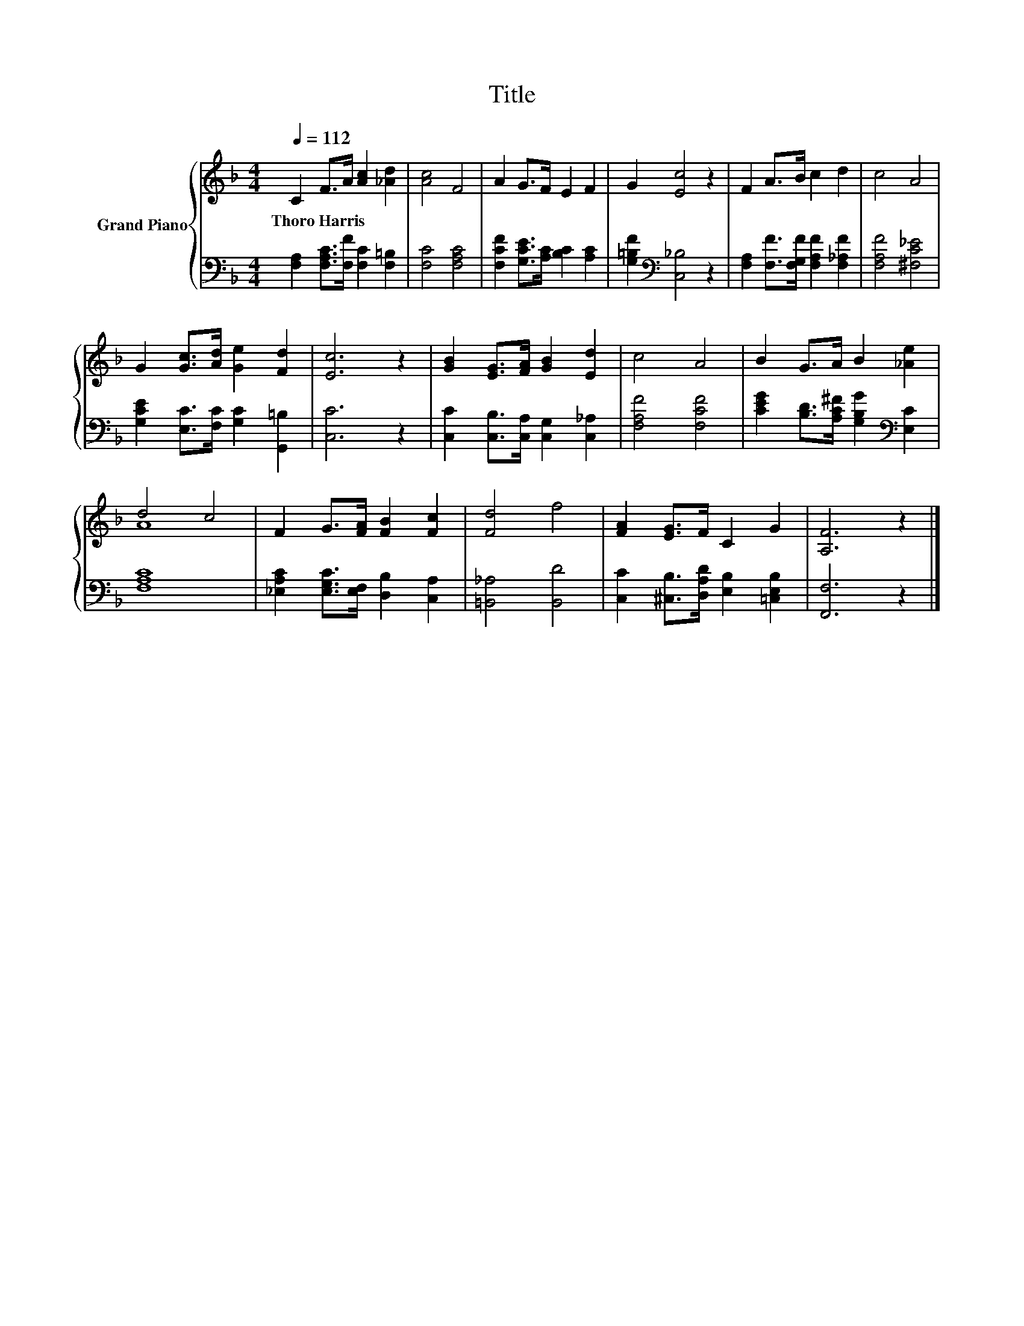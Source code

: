 X:1
T:Title
%%score { ( 1 3 ) | 2 }
L:1/8
Q:1/4=112
M:4/4
K:F
V:1 treble nm="Grand Piano"
V:3 treble 
V:2 bass 
V:1
 C2 F>A [Ac]2 [_Ad]2 | [Ac]4 F4 | A2 G>F E2 F2 | G2 [Ec]4 z2 | F2 A>B c2 d2 | c4 A4 | %6
w: Thoro~Harris * * * *||||||
 G2 [Gc]>[Ad] [Ge]2 [Fd]2 | [Ec]6 z2 | [GB]2 [EG]>[FA] [GB]2 [Ed]2 | c4 A4 | B2 G>A B2 [_Ae]2 | %11
w: |||||
 d4 c4 | F2 G>[FA] [FB]2 [Fc]2 | [Fd]4 f4 | [FA]2 [EG]>F C2 G2 | [A,F]6 z2 |] %16
w: |||||
V:2
 [F,A,]2 [F,A,C]>[F,F] [F,C]2 [F,=B,]2 | [F,C]4 [F,A,C]4 | [F,CF]2 [G,CE]>[A,C] [B,C]2 [A,C]2 | %3
 [G,=B,F]2[K:bass] [C,_B,]4 z2 | [F,A,]2 [F,F]>[F,G,F] [F,A,F]2 [F,_A,F]2 | [F,A,F]4 [^F,C_E]4 | %6
 [G,CE]2 [E,C]>[F,C] [G,C]2 [G,,=B,]2 | [C,C]6 z2 | [C,C]2 [C,B,]>[C,A,] [C,G,]2 [C,_A,]2 | %9
 [F,A,F]4 [F,CF]4 | [CEG]2 [B,D]>[A,C^F] [G,B,G]2[K:bass] [E,C]2 | [F,A,C]8 | %12
 [_E,A,C]2 [E,G,C]>[E,F,] [D,B,]2 [C,A,]2 | [=B,,_A,]4 [B,,D]4 | %14
 [C,C]2 [^C,B,]>[D,A,D] [E,B,]2 [=C,E,B,]2 | [F,,F,]6 z2 |] %16
V:3
 x8 | x8 | x8 | x8 | x8 | x8 | x8 | x8 | x8 | x8 | x8 | A8 | x8 | x8 | x8 | x8 |] %16

